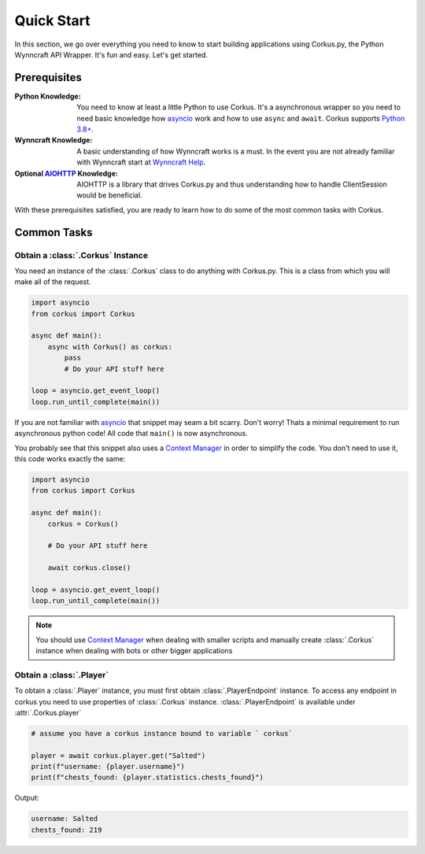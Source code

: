 Quick Start
===========

In this section, we go over everything you need to know to start building applications
using Corkus.py, the Python Wynncraft API Wrapper. It's fun and easy. Let's get started.

Prerequisites
-------------

:Python Knowledge:
    You need to know at least a little Python to use Corkus. It's a asynchronous wrapper so
    you need to need basic knowledge how `asyncio`_ work and how to use  ``async`` and ``await``.
    Corkus supports `Python 3.8+`_.
:Wynncraft Knowledge:
    A basic understanding of how Wynncraft works is a must. In the event you
    are not already familiar with Wynncraft start at `Wynncraft Help`_.
:Optional `AIOHTTP`_ Knowledge:
    AIOHTTP is a library that drives Corkus.py and thus understanding how to handle
    ClientSession would be beneficial.

.. _python 3.8+: https://docs.python.org/3/tutorial/index.html

.. _asyncio: https://docs.python.org/3/library/asyncio.html

.. _wynncraft help: https://wynncraft.com/help

.. _aiohttp: https://docs.aiohttp.org


With these prerequisites satisfied, you are ready to learn how to do some of the most
common tasks with Corkus.

Common Tasks
------------

Obtain a :class:`.Corkus` Instance
~~~~~~~~~~~~~~~~~~~~~~~~~~~~~~~~~~

You need an instance of the :class:`.Corkus` class to do anything with Corkus.py. This is a class
from which you will make all of the request.

.. code-block:: python

    import asyncio
    from corkus import Corkus

    async def main():
        async with Corkus() as corkus:
            pass
            # Do your API stuff here

    loop = asyncio.get_event_loop()
    loop.run_until_complete(main())

If you are not familiar with `asyncio`_ that snippet may seam a bit scarry. Don't worry!
Thats a minimal requirement to run asynchronous python code! All code that ``main()`` is now asynchronous.

You probably see that this snippet also uses a `Context Manager`_ in order to simplify the code. 
You don't need to use it, this code works exactly the same:

.. code-block:: python

    import asyncio
    from corkus import Corkus

    async def main():
        corkus = Corkus()

        # Do your API stuff here

        await corkus.close()

    loop = asyncio.get_event_loop()
    loop.run_until_complete(main())

.. _context manager: https://book.pythontips.com/en/latest/context_managers.html

.. note::

    You should use `Context Manager`_ when dealing with smaller scripts and
    manually create :class:`.Corkus` instance when dealing with bots or other
    bigger applications

Obtain a :class:`.Player`
~~~~~~~~~~~~~~~~~~~~~~~~~~~

To obtain a :class:`.Player` instance, you must first obtain
:class:`.PlayerEndpoint` instance. To access any
endpoint in corkus you need to use properties of :class:`.Corkus` instance.
:class:`.PlayerEndpoint` is available under
:attr:`.Corkus.player`

.. code-block:: python

    # assume you have a corkus instance bound to variable ` corkus`

    player = await corkus.player.get("Salted")
    print(f"username: {player.username}")
    print(f"chests_found: {player.statistics.chests_found}")

Output:

.. code-block::

    username: Salted
    chests_found: 219
